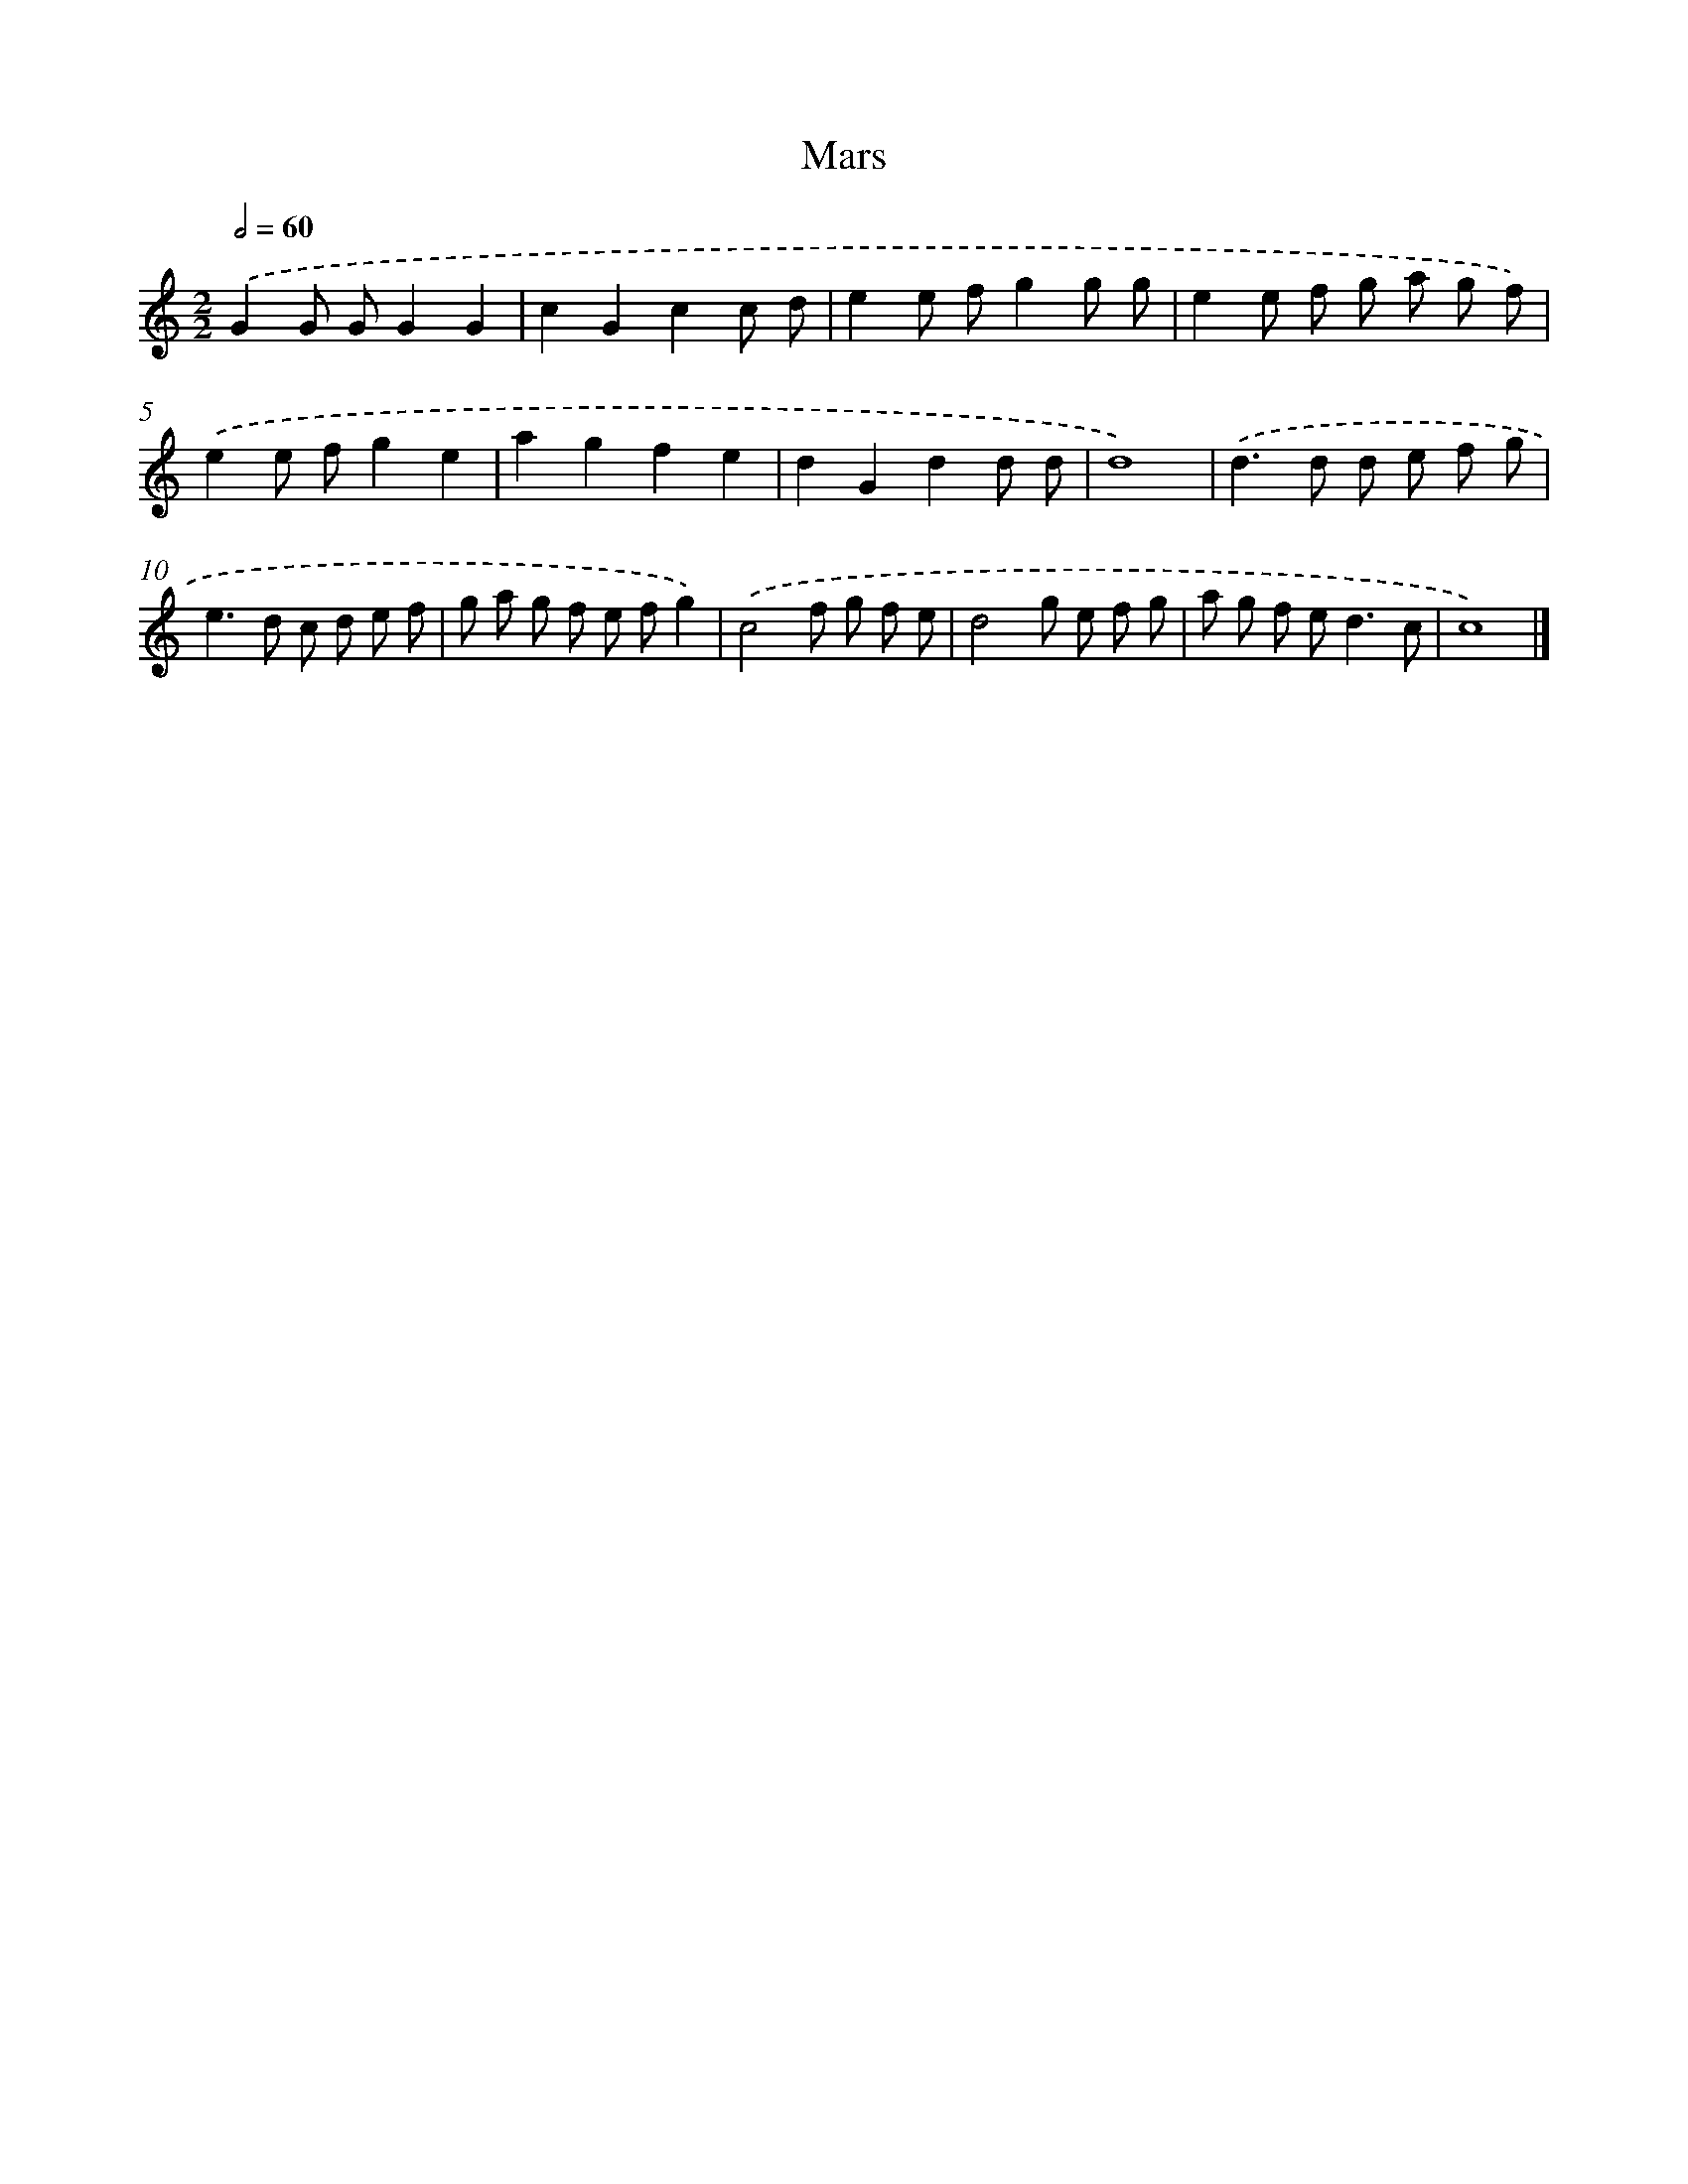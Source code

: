 X: 549
T: Mars
%%abc-version 2.0
%%abcx-abcm2ps-target-version 5.9.1 (29 Sep 2008)
%%abc-creator hum2abc beta
%%abcx-conversion-date 2018/11/01 14:35:34
%%humdrum-veritas 249135975
%%humdrum-veritas-data 18762306
%%continueall 1
%%barnumbers 0
L: 1/8
M: 2/2
Q: 1/2=60
K: C clef=treble
.('G2G GG2G2 |
c2G2c2c d |
e2e fg2g g |
e2e f g a g f) |
.('e2e fg2e2 |
a2g2f2e2 |
d2G2d2d d |
d8) |
.('d2>d2 d e f g |
e2>d2 c d e f |
g a g f e fg2) |
.('c4f g f e |
d4g e f g |
a g f e2<d2c |
c8) |]
